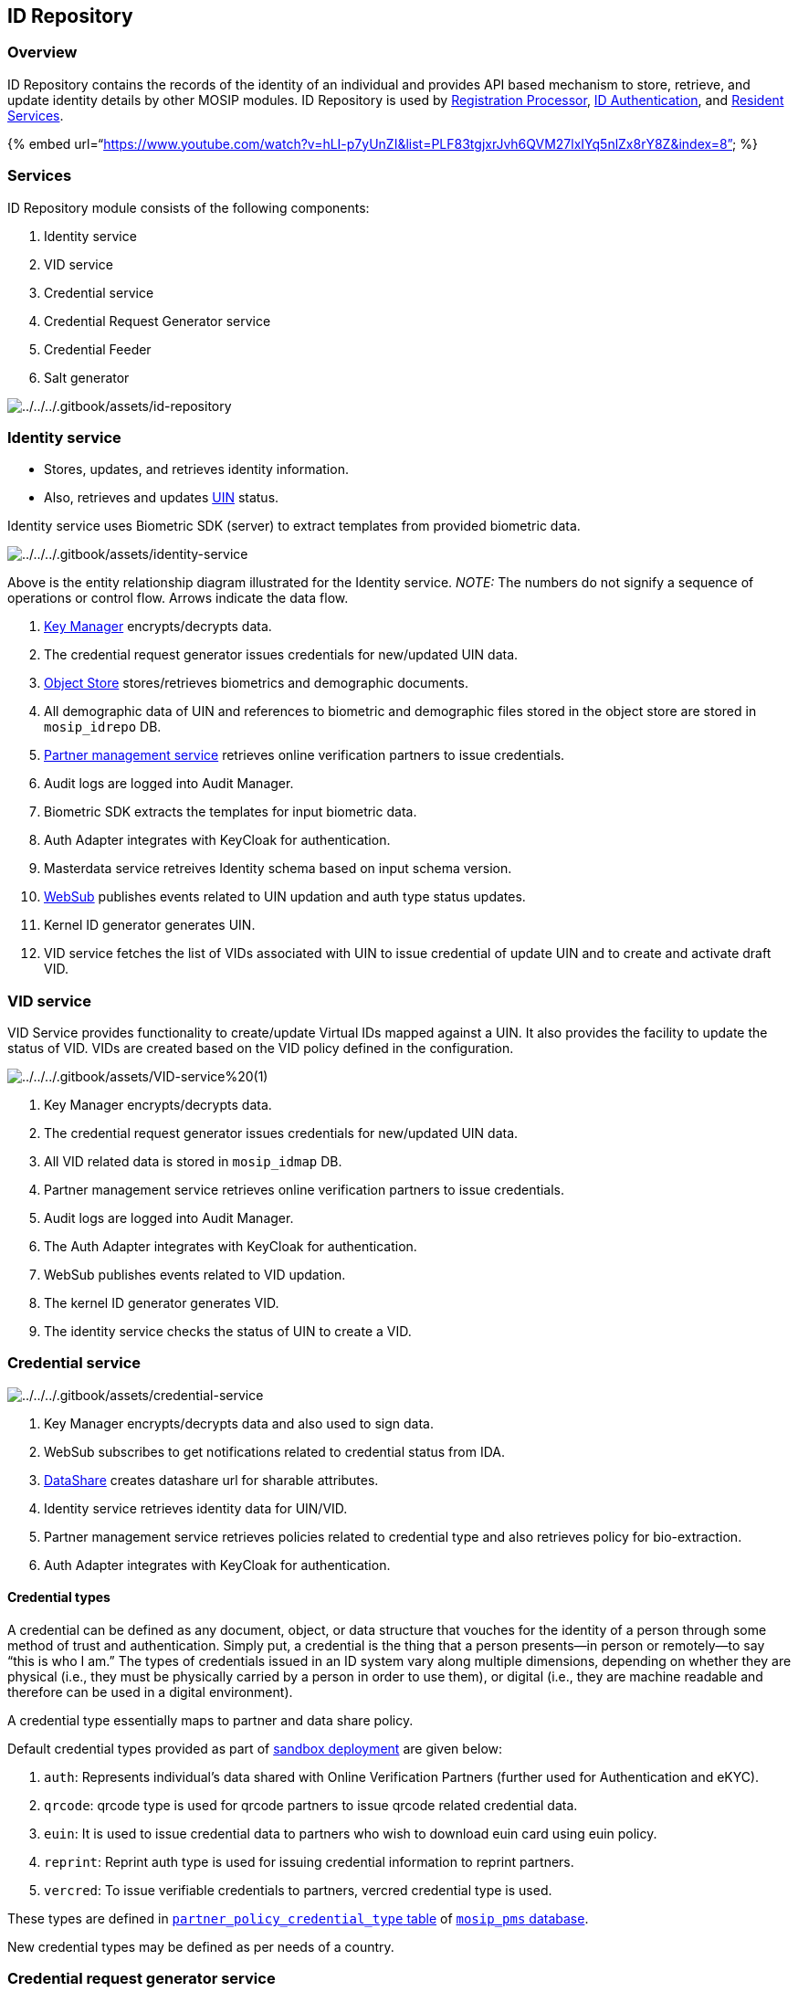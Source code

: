 == ID Repository

=== Overview

ID Repository contains the records of the identity of an individual and
provides API based mechanism to store, retrieve, and update identity
details by other MOSIP modules. ID Repository is used by
link:../registration-processor/[Registration Processor],
link:../../identity-verification/id-authentication-services/[ID
Authentication], and
link:../../identity-management/resident-services/[Resident Services].

++{++% embed
url="`https://www.youtube.com/watch?v=hLI-p7yUnZI&list=PLF83tgjxrJvh6QVM27lxIYq5nlZx8rY8Z&index=8`"
%}

=== Services

ID Repository module consists of the following components:

[arabic]
. Identity service
. VID service
. Credential service
. Credential Request Generator service
. Credential Feeder
. Salt generator

image:../../../.gitbook/assets/id-repository.png[../../../.gitbook/assets/id-repository]

=== Identity service

* Stores, updates, and retrieves identity information.
* Also, retrieves and updates
link:../../identity-management/identifiers.md#uin[UIN] status.

Identity service uses Biometric SDK (server) to extract templates from
provided biometric data.

image:../../../.gitbook/assets/identity-service.png[../../../.gitbook/assets/identity-service]

Above is the entity relationship diagram illustrated for the Identity
service. _NOTE:_ The numbers do not signify a sequence of operations or
control flow. Arrows indicate the data flow.

[arabic]
. link:../../supporting-services/keymanager/[Key Manager]
encrypts/decrypts data.
. The credential request generator issues credentials for new/updated
UIN data.
. link:../../supporting-components/persistence/object-store.md[Object
Store] stores/retrieves biometrics and demographic documents.
. All demographic data of UIN and references to biometric and
demographic files stored in the object store are stored in
`mosip++_++idrepo` DB.
. link:../../support-systems/partner-management-services/[Partner
management service] retrieves online verification partners to issue
credentials.
. Audit logs are logged into Audit Manager.
. Biometric SDK extracts the templates for input biometric data.
. Auth Adapter integrates with KeyCloak for authentication.
. Masterdata service retreives Identity schema based on input schema
version.
. link:../../supporting-services/websub/[WebSub] publishes events
related to UIN updation and auth type status updates.
. Kernel ID generator generates UIN.
. VID service fetches the list of VIDs associated with UIN to issue
credential of update UIN and to create and activate draft VID.

=== VID service

VID Service provides functionality to create/update Virtual IDs mapped
against a UIN. It also provides the facility to update the status of
VID. VIDs are created based on the VID policy defined in the
configuration.

image:../../../.gitbook/assets/VID-service%20(1).png[../../../.gitbook/assets/VID-service%20(1)]

[arabic]
. Key Manager encrypts/decrypts data.
. The credential request generator issues credentials for new/updated
UIN data. 
. All VID related data is stored in `mosip++_++idmap` DB.
. Partner management service retrieves online verification partners to
issue credentials.
. Audit logs are logged into Audit Manager.
. The Auth Adapter integrates with KeyCloak for authentication.
. WebSub publishes events related to VID updation.
. The kernel ID generator generates VID.
. The identity service checks the status of UIN to create a VID.

=== Credential service

image:../../../.gitbook/assets/credential-service.png[../../../.gitbook/assets/credential-service]

[arabic]
. Key Manager encrypts/decrypts data and also used to sign data.
. WebSub subscribes to get notifications related to credential status
from IDA.
. link:../../supporting-components/datashare.md[DataShare] creates
datashare url for sharable attributes.
. Identity service retrieves identity data for UIN/VID.
. Partner management service retrieves policies related to credential
type and also retrieves policy for bio-extraction.
. Auth Adapter integrates with KeyCloak for authentication.

==== Credential types

A credential can be defined as any document, object, or data structure
that vouches for the identity of a person through some method of trust
and authentication. Simply put, a credential is the thing that a person
presents—in person or remotely—to say "`this is who I am.`" The types of
credentials issued in an ID system vary along multiple dimensions,
depending on whether they are physical (i.e., they must be physically
carried by a person in order to use them), or digital (i.e., they are
machine readable and therefore can be used in a digital environment).

A credential type essentially maps to partner and data share policy.

Default credential types provided as part of
link:../../../readme/technology/sandbox-details.md[sandbox deployment]
are given below:

[arabic]
. `auth`: Represents individual’s data shared with Online Verification
Partners (further used for Authentication and eKYC).
. `qrcode`: qrcode type is used for qrcode partners to issue qrcode
related credential data.
. `euin`: It is used to issue credential data to partners who wish to
download euin card using euin policy.
. `reprint`: Reprint auth type is used for issuing credential
information to reprint partners.
. `vercred`: To issue verifiable credentials to partners, vercred
credential type is used.

These types are defined in
https://github.com/mosip/partner-management-services/blob/release-1.2.0/db_scripts/mosip_pms/ddl/pms-partner_policy_credential_type.sql[`partner++_++policy++_++credential++_++type`
table] of
https://github.com/mosip/partner-management-services/blob/release-1.2.0/db_scripts/mosip_pms/[`mosip++_++pms`
database].

New credential types may be defined as per needs of a country.

=== Credential request generator service

This service creates request for credential issuance.

image:../../../.gitbook/assets/credential-request-generator%20(1).png[../../../.gitbook/assets/credential-request-generator%20(1)]

[arabic]
. Key Manager encrypts/decrypts data.
. The Auth Adapter integrates with KeyCloak for authentication.

=== Credential feeder

This job will feed the existing UIN/ VID identity information to the
newly deployed IDA instance.

=== Salt generator

This is a one-time job that populates salts that are used to hash and
encrypt data for Identity and VID services. This job must be executed
before deploying these services. The following tables are populated:

* `uin++_++hash++_++salt` in `mosip++_++idrepo` DB.
* `uin++_++encrypt++_++salt` in `mosip++_++idmap` DB.

In the MOSIP sandbox, the job is run
https://github.com/mosip/mosip-infra/blob/release-1.2.0/deployment/v3/mosip/idrepo/install.sh[here].

=== Developer Guide

To know more about the developer setups, read:

[arabic]
. https://docs.mosip.io/1.2.0/modules/id-repository/id-repository-credential-request-generator-service-developer-guide[Credential
Request Generator Service Developers Guide]
. https://docs.mosip.io/1.2.0/modules/id-repository/id-repository-identity-service-developer-guide[Identity
Service Developers Guide]
. https://docs.mosip.io/1.2.0/modules/id-repository/id-repository-vid-service-developer-guide[VID
Service Developers Guide]
. https://docs.mosip.io/1.2.0/modules/id-repository/custom-handle[Custom
Handle Implementation Guide]

=== API

Refer to https://mosip.github.io/documentation/1.2.0/1.2.0.html[API
Documentation].

=== Source code

https://github.com/mosip/id-repository/tree/release-1.2.0[Github repo]
